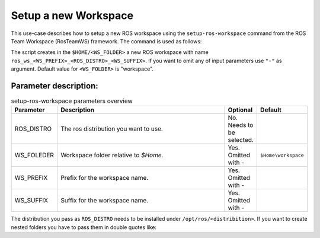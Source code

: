 ===========================
Setup a new Workspace
===========================
.. _uc-setup-workspace:

This use-case describes how to setup a new ROS workspace using the ``setup-ros-workspace`` command from the ROS Team Workspace (RosTeamWS) framework. The command is used as follows:

.. code-block:: bash
   :caption: Usage of the script for setting up a new ROS workspace.
   :name: setup-workspace

   setup-ros-workspace ROS_DISTRO "WS_FOLDER" WS_PREFIX WS_SUFFIX


The script creates in the ``$HOME/<WS_FOLDER>`` a new ROS workspace with name ``ros_ws_<WS_PREFIX>_<ROS_DISTRO>_<WS_SUFFIX>``.
If you want to omit any of input parameters use ``"-"`` as argument.
Default value for ``<WS_FOLDER>`` is "workspace".

Parameter description:
***********************
.. csv-table:: setup-ros-workspace parameters overview
   :header: "Parameter", "Description", "Optional", "Default"
   :widths: 10 70 10 10

   "ROS_DISTRO", "The ros distribution you want to use.", "No. Needs to be selected.", ""
   "WS_FOLEDER", "Workspace folder relative to `$Home`.", "Yes. Omitted with -", "``$Home\workspace``"
   "WS_PREFIX", "Prefix for the workspace name.", "Yes. Omitted with -", ""
   "WS_SUFFIX", "Suffix for the workspace name.", "Yes. Omitted with -", ""

The distribution you pass as ``ROS_DISTRO`` needs to be installed under ``/opt/ros/<distribition>``.
If you want to create nested folders you have to pass them in double quotes like:

.. code-block:: bash
   :caption: Example usage with nested workspace folder.
   :name: setup-workspace-nested

   setup-ros-workspace rolling "my_workspace/folder/nested" - -
